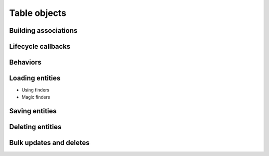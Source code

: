 Table objects
#############

Building associations
=====================

Lifecycle callbacks
===================

Behaviors
=========

Loading entities
================

* Using finders
* Magic finders

Saving entities
===============

Deleting entities
=================

Bulk updates and deletes
========================

